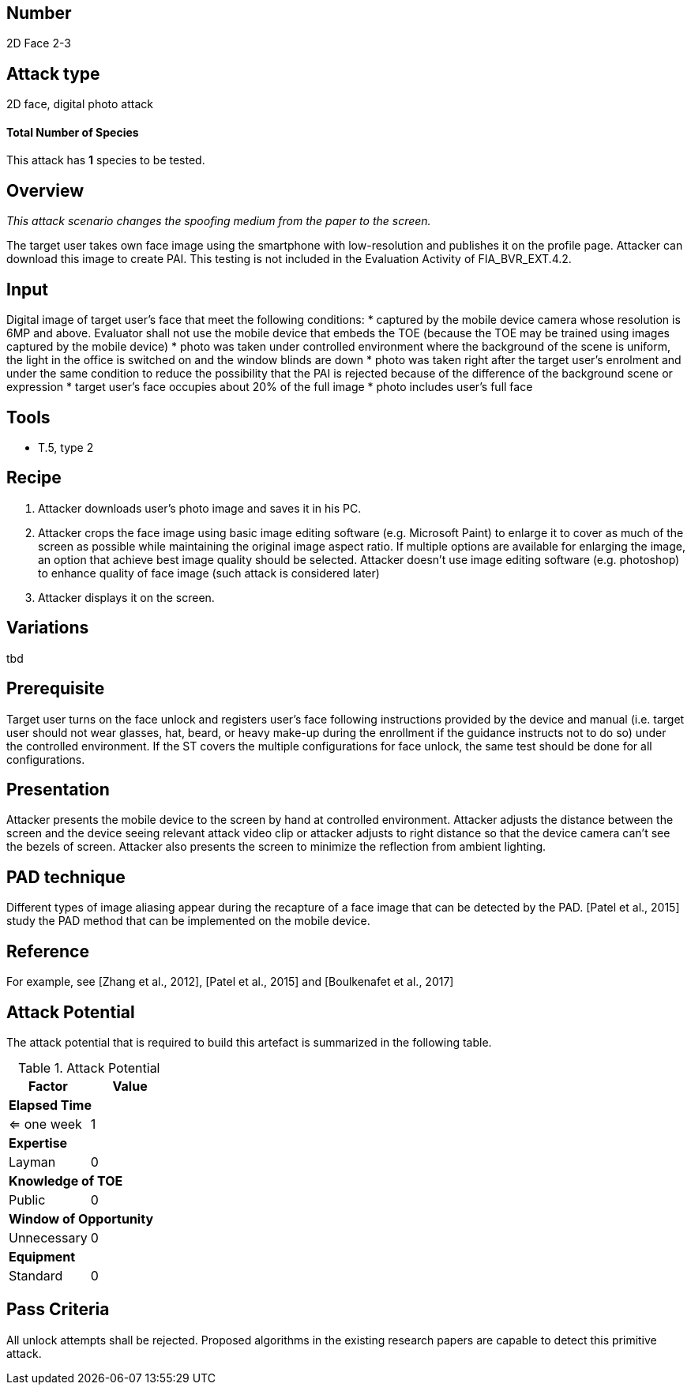 == Number
2D Face 2-3

== Attack type
2D face, digital photo attack

==== Total Number of Species
This attack has *1* species to be tested.

== Overview
_This attack scenario changes the spoofing medium from the paper to the screen._

The target user takes own face image using the smartphone with low-resolution and publishes it on the profile page. Attacker can download this image to create PAI. This testing is not included in the Evaluation Activity of FIA_BVR_EXT.4.2.

== Input
Digital image of target user’s face that meet the following conditions:
* captured by the mobile device camera whose resolution is 6MP and above. Evaluator shall not use the mobile device that embeds the TOE (because the TOE may be trained using images captured by the mobile device)
* photo was taken under controlled environment where the background of the scene is uniform, the light in the office is switched on and the window blinds are down
* photo was taken right after the target user’s enrolment and under the same condition to reduce the possibility that the PAI is rejected because of the difference of the background scene or expression
* target user’s face occupies about 20% of the full image
* photo includes user’s full face

== Tools
* T.5, type 2

== Recipe
. Attacker downloads user’s photo image and saves it in his PC.
. Attacker crops the face image using basic image editing software (e.g. Microsoft Paint) to enlarge it to cover as much of the screen as possible while maintaining the original image aspect ratio. If multiple options are available for enlarging the image, an option that achieve best image quality should be selected. Attacker doesn’t use image editing software (e.g. photoshop) to enhance quality of face image (such attack is considered later)
. Attacker displays it on the screen.

== Variations
tbd

== Prerequisite
Target user turns on the face unlock and registers user’s face following instructions provided by the device and manual (i.e. target user should not wear glasses, hat, beard, or heavy make-up during the enrollment if the guidance instructs not to do so) under the controlled environment.
If the ST covers the multiple configurations for face unlock, the same test should be done for all configurations.

== Presentation
Attacker presents the mobile device to the screen by hand at controlled environment. Attacker adjusts the distance between the screen and the device seeing relevant attack video clip or attacker adjusts to right distance so that the device camera can’t see the bezels of screen. Attacker also presents the screen to minimize the reflection
from ambient lighting.

== PAD technique
Different types of image aliasing appear during the recapture of a face image that can be detected by the PAD. [Patel et al., 2015] study the PAD method that can be implemented on the mobile device.

== Reference
For example, see [Zhang et al., 2012], [Patel et al., 2015] and [Boulkenafet et al., 2017]

== Attack Potential
The attack potential that is required to build this artefact is summarized in the following table. 

.Attack Potential
[options="header,footer"]
|=======================
|Factor|Value
2+|*Elapsed Time*
|<= one week  |1     
2+|*Expertise*    
|Layman   |0     
2+|*Knowledge of TOE*    
|Public   |0 
2+|*Window of Opportunity*   
|Unnecessary   |0
2+|*Equipment*
|Standard   |0 
|=======================

== Pass Criteria
All unlock attempts shall be rejected. Proposed algorithms in the existing research papers are capable to detect this primitive attack.